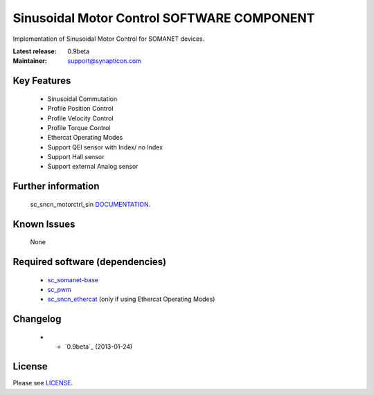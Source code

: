 Sinusoidal Motor Control SOFTWARE COMPONENT 
...........................................
.. image:: http://forum.synapticon.com/Themes/MinimalistAndEffective_by_SMFSimple/images/logo.png

Implementation of Sinusoidal Motor Control for SOMANET devices.

:Latest release: 0.9beta
:Maintainer: support@synapticon.com

Key Features
============

   * Sinusoidal Commutation
   * Profile Position Control 
   * Profile Velocity Control
   * Profile Torque Control
   * Ethercat Operating Modes
   * Support QEI sensor with Index/ no Index
   * Support Hall sensor
   * Support external Analog sensor 

Further information
=======

   sc_sncn_motorctrl_sin `DOCUMENTATION`_.

Known Issues
============

   None

Required software (dependencies)
================================

  * `sc_somanet-base`_ 
  * `sc_pwm`_
  * `sc_sncn_ethercat`_ (only if using Ethercat Operating Modes)

Changelog
=======

  * * `0.9beta`_ (2013-01-24)

License
=======

Please see `LICENSE`_.



.. _sc_somanet-base: https://github.com/synapticon/sc_somanet-base
.. _sc_pwm: https://github.com/synapticon/sc_pwm
.. _sc_sncn_ethercat: https://github.com/synapticon/sc_sncn_ethercat

.. _DOCUMENTATION: http://synapticon.github.io/sc_sncn_motorctrl_sin/
.. _LICENSE: https://github.com/synapticon/sc_sncn_motorctrl_sin/blob/master/LICENSE
